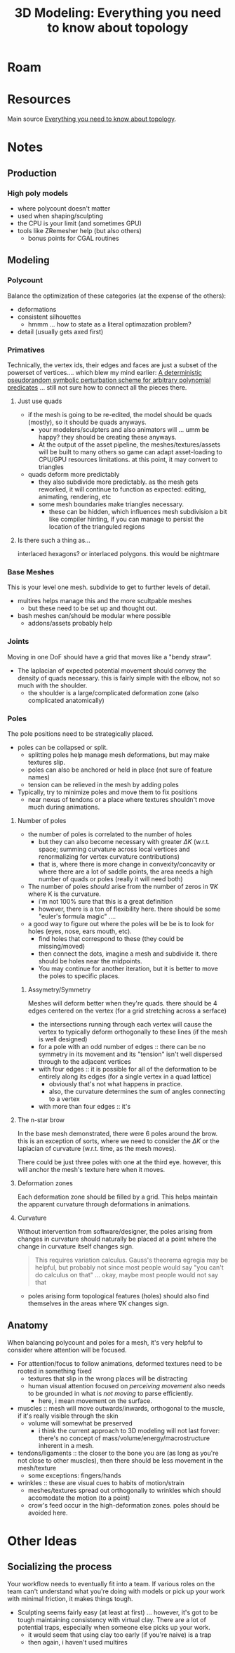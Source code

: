 :PROPERTIES:
:ID:       35da03b5-7810-40fc-ac9a-f7ae2ef06190
:END:
#+TITLE: 3D Modeling: Everything you need to know about topology
#+CATEGORY: slips
#+TAGS:  
* Roam


* Resources
Main source [[https://www.youtube.com/watch?v=6Kt0gW3_kio][Everything you need to know about topology]].

* Notes

** Production
*** High poly models
+ where polycount doesn't matter
+ used when shaping/sculpting
+ the CPU is your limit (and sometimes GPU)
+ tools like ZRemesher help (but also others)
  + bonus points for CGAL routines



** Modeling
*** Polycount
Balance the optimization of these categories (at the expense of the others):

+ deformations
+ consistent silhouettes
  - hmmm ... how to state as a literal optimazation problem?
+ detail (usually gets axed first)

*** Primatives

Technically, the vertex ids, their edges and faces are just a subset of the
powerset of vertices.... which blew my mind earlier: [[https://github.com/otherlab/perturb][A deterministic
pseudorandom symbolic perturbation scheme for arbitrary polynomial predicates]]
... still not sure how to connect all the pieces there.

**** Just use quads

+ if the mesh is going to be re-edited, the model should be quads (mostly), so
  it should be quads anyways.
  - your modelers/sculpters and also animators will ... umm be happy? they
    should be creating these anyways.
  - At the output of the asset pipeline, the meshes/textures/assets will be
    built to many others so game can adapt asset-loading to CPU/GPU resources
    limitations. at this point, it may convert to triangles
+ quads deform more predictably
  - they also subdivide more predictably. as the mesh gets reworked, it will
    continue to function as expected: editing, animating, rendering, etc
  - some mesh boundaries make triangles necessary.
    - these can be hidden, which influences mesh subdivision a bit like compiler
      hinting, if you can manage to persist the location of the trianguled
      regions

**** Is there such a thing as...

interlaced hexagons? or interlaced polygons. this would be nightmare

*** Base Meshes
This is your level one mesh. subdivide to get to further levels of detail.

+ multires helps manage this and the more scultpable meshes
  - but these need to be set up and thought out.
+ bash meshes can/should be modular where possible
  - addons/assets probably help

*** Joints

Moving in one DoF should have a grid that moves like a "bendy straw".

+ The laplacian of expected potential movement should convey the density of
  quads necessary. this is fairly simple with the elbow, not so much with the
  shoulder.
  - the shoulder is a large/complicated deformation zone (also complicated
    anatomically)

*** Poles

The pole positions need to be strategically placed.

+ poles can be collapsed or split.
  - splitting poles help manage mesh deformations, but may make textures slip.
  - poles can also be anchored or held in place (not sure of feature names)
  - tension can be relieved in the mesh by adding poles
+ Typically, try to minimize poles and move them to fix positions
  - near nexus of tendons or a place where textures shouldn't move much during
    animations.

**** Number of poles
+ the number of poles is correlated to the number of holes
  - but they can also become necessary with greater $\Delta K$ (w.r.t. space;
    summing curvature across local vertices and renormalizing for vertex
    curvature contributions)
  - that is, where there is more change in convexity/concavity or where there
    are a lot of saddle points, the area needs a high number of quads or poles
    (really it will need both)
+ The number of poles /should/ arise from the number of zeros in $\nabla K$
  where K is the curvature.
  - i'm not 100% sure that this is a great definition
  - however, there is a ton of flexibility here. there should be some "euler's
    formula magic" ....
+ a good way to figure out where the poles will be be is to look for holes
  (eyes, nose, ears mouth, etc).
  - find holes that correspond to these (they could be missing/moved)
  - then connect the dots, imagine a mesh and subdivide it. there should be
    holes near the midpoints.
  - You may continue for another iteration, but it is better to move the poles
    to specific places.

***** Assymetry/Symmetry

Meshes will deform better when they're quads. there should be 4 edges centered
on the vertex (for a grid stretching across a serface)
+ the intersections running through each vertex will cause the vertex to
  typically deform orthogonally to these lines (if the mesh is well designed)
+ for a pole with an odd number of edges :: there can be no symmetry in its
  movement and its "tension" isn't well dispersed through to the adjacent
  vertices
+ with four edges :: it is possible for all of the deformation to be
  entirely along its edges (for a single vertex in a quad lattice)
  - obviously that's not what happens in practice.
  - also, the curvature determines the sum of angles connecting to a vertex
+ with more than four edges :: it's

**** The n-star brow

In the base mesh demonstrated, there were 6 poles around the brow. this is an
exception of sorts, where we need to consider the $\Delta K$ or the laplacian of
curvature (w.r.t. time, as the mesh moves).

There could be just three poles with one at the third eye. however, this will
anchor the mesh's texture here when it moves.

**** Deformation zones

Each deformation zone should be filled by a grid. This helps maintain the
apparent curvature through deformations in animations.

**** Curvature

Without intervention from software/designer, the poles arising from changes in
curvature should naturally be placed at a point where the change in curvature
itself changes sign.

#+begin_quote
This requires variation calculus. Gauss's theorema egregia may be helpful, but
probably not since most people would say "you can't do calculus on that" ...
okay, maybe most people would not say that
#+end_quote

+ poles arising form topological features (holes) should also find themselves in
  the areas where $\nabla K$ changes sign.

** Anatomy

When balancing polycount and poles for a mesh, it's very helpful to consider
where attention will be focused.

+ For attention/focus to follow animations, deformed textures need to be rooted
  in something fixed
  - textures that slip in the wrong places will be distracting
  - human visual attention focused on /perceiving movement/ also needs to be
    grounded in what is /not moving/ to parse efficiently.
    - here, i mean movement on the surface.

+ muscles :: mesh will move outwards/inwards, orthogonal to the muscle, if it's
  really visible through the skin
  - volume will somewhat be preserved
    - i think the current approach to 3D modeling will not last forver: there's
      no concept of mass/volume/energy/macrostructure inherent in a mesh.
+ tendons/ligaments :: the closer to the bone you are (as long as you're not
  close to other muscles), then there should be less movement in the
  mesh/texture
  - some exceptions: fingers/hands
+ wrinkles :: these are visual cues to habits of motion/strain
  - meshes/textures spread out orthogonally to wrinkles which should accomodate
    the motion (to a point)
  - crow's feed occur in the high-deformation zones. poles should be avoided here.

* Other Ideas

** Socializing the process

Your workflow needs to eventually fit into a team. If various roles on the team
can't understand what you're doing with models or pick up your work with minimal
friction, it makes things tough.

+ Sculpting seems fairly easy (at least at first) ... however, it's got to be
  tough maintaining consistency with virtual clay. There are a lot of potential
  traps, especially when someone else picks up your work.
  - it would seem that using clay too early (if you're naive) is a trap
  - then again, i haven't used multires

